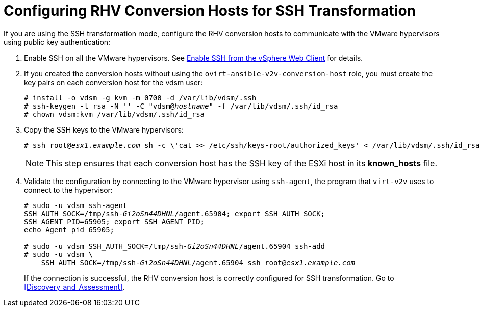 [id="Configuring_rhv_conversion_hosts_for_ssh_transformation"]
= Configuring RHV Conversion Hosts for SSH Transformation

If you are using the SSH transformation mode, configure the RHV conversion hosts to communicate with the VMware hypervisors using public key authentication:

. Enable SSH on all the VMware hypervisors. See link:https://pubs.vmware.com/vsphere-6-5/index.jsp?topic=%2Fcom.vmware.vcli.getstart.doc%2FGUID-C3A44A30-EEA5-4359-A248-D13927A94CCE.html[Enable SSH from the vSphere Web Client] for details.

. If you created the conversion hosts without using the `ovirt-ansible-v2v-conversion-host` role, you must create the key pairs on each conversion host for the vdsm user:
+
[options="nowrap" subs="+quotes,verbatim"]
----
# install -o vdsm -g kvm -m 0700 -d /var/lib/vdsm/.ssh
# ssh-keygen -t rsa -N '' -C "vdsm@_hostname_" -f /var/lib/vdsm/.ssh/id_rsa
# chown vdsm:kvm /var/lib/vdsm/.ssh/id_rsa
----

. Copy the SSH keys to the VMware hypervisors:
+
[options="nowrap" subs="+quotes,verbatim"]
----
# ssh root@_esx1.example.com_ sh -c \'cat >> /etc/ssh/keys-root/authorized_keys' < /var/lib/vdsm/.ssh/id_rsa.pub
----
+
[NOTE]
====
This step ensures that each conversion host has the SSH key of the ESXi host in its *known_hosts* file.
====

. Validate the configuration by connecting to the VMware hypervisor using `ssh-agent`, the program that `virt-v2v` uses to connect to the hypervisor:
+
[options="nowrap" subs="+quotes,verbatim"]
----
# sudo -u vdsm ssh-agent
SSH_AUTH_SOCK=/tmp/ssh-_Gi2oSn44DHNL_/agent.65904; export SSH_AUTH_SOCK;
SSH_AGENT_PID=65905; export SSH_AGENT_PID;
echo Agent pid 65905;

# sudo -u vdsm SSH_AUTH_SOCK=/tmp/ssh-_Gi2oSn44DHNL_/agent.65904 ssh-add
# sudo -u vdsm \
    SSH_AUTH_SOCK=/tmp/ssh-_Gi2oSn44DHNL_/agent.65904 ssh root@_esx1.example.com_
----
+
If the connection is successful, the RHV conversion host is correctly configured for SSH transformation. Go to xref:Discovery_and_Assessment[].
